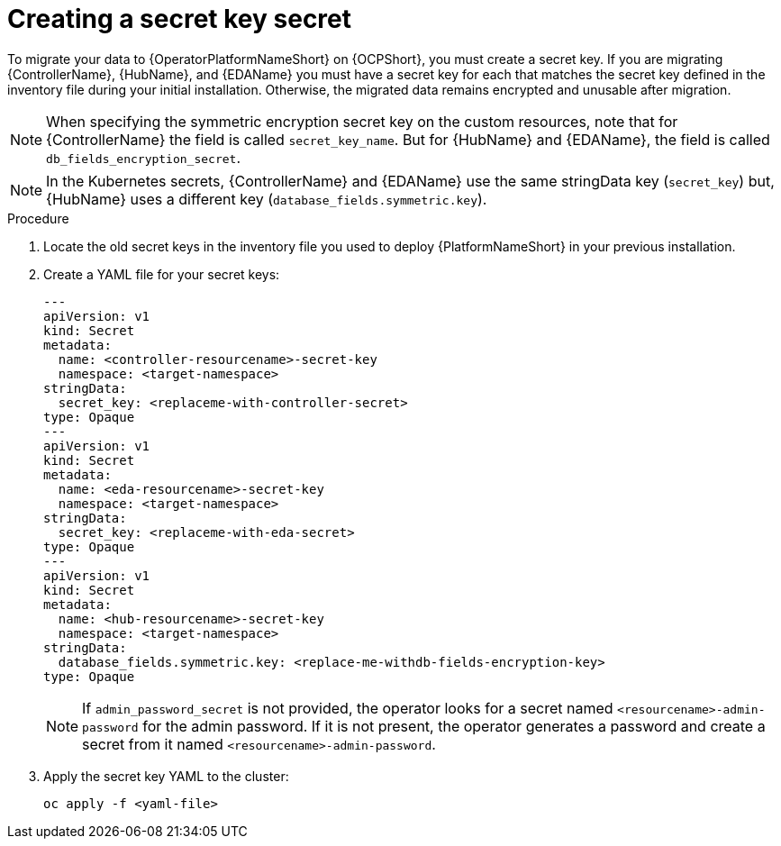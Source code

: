 [id="create-secret-key-secret_{context}"]

= Creating a secret key secret

[role=_abstract]

To migrate your data to {OperatorPlatformNameShort} on {OCPShort}, you must create a secret key.
If you are migrating {ControllerName}, {HubName}, and {EDAName} you must have a secret key for each that matches the secret key defined in the inventory file during your initial installation.
Otherwise, the migrated data remains encrypted and unusable after migration.

[NOTE]
====
When specifying the symmetric encryption secret key on the custom resources, note that for {ControllerName} the field is called `secret_key_name`.  But for {HubName} and {EDAName}, the field is called `db_fields_encryption_secret`.

====

[NOTE]
====
In the Kubernetes secrets, {ControllerName} and {EDAName} use the same stringData key (`secret_key`) but, {HubName} uses a different key (`database_fields.symmetric.key`).
====

.Procedure

. Locate the old secret keys in the inventory file you used to deploy {PlatformNameShort} in your previous installation.
. Create a YAML file for your secret keys:
+
-----
---
apiVersion: v1
kind: Secret
metadata:
  name: <controller-resourcename>-secret-key
  namespace: <target-namespace>
stringData:
  secret_key: <replaceme-with-controller-secret>
type: Opaque
---
apiVersion: v1
kind: Secret
metadata:
  name: <eda-resourcename>-secret-key
  namespace: <target-namespace>
stringData:
  secret_key: <replaceme-with-eda-secret>
type: Opaque
---
apiVersion: v1
kind: Secret
metadata:
  name: <hub-resourcename>-secret-key
  namespace: <target-namespace>
stringData:
  database_fields.symmetric.key: <replace-me-withdb-fields-encryption-key>
type: Opaque

-----
+
[NOTE]
====
If `admin_password_secret` is not provided, the operator looks for a secret named `<resourcename>-admin-password` for the admin password.
If it is not present, the operator generates a password and create a secret from it named `<resourcename>-admin-password`.
====
+
. Apply the secret key YAML to the cluster:
+
-----
oc apply -f <yaml-file>
-----
